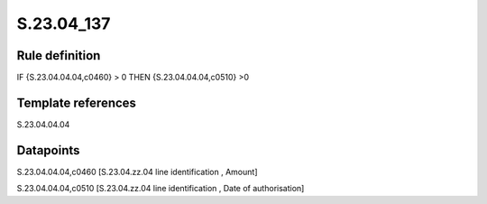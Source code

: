 ===========
S.23.04_137
===========

Rule definition
---------------

IF {S.23.04.04.04,c0460} > 0 THEN {S.23.04.04.04,c0510} >0


Template references
-------------------

S.23.04.04.04

Datapoints
----------

S.23.04.04.04,c0460 [S.23.04.zz.04 line identification , Amount]

S.23.04.04.04,c0510 [S.23.04.zz.04 line identification , Date of authorisation]



